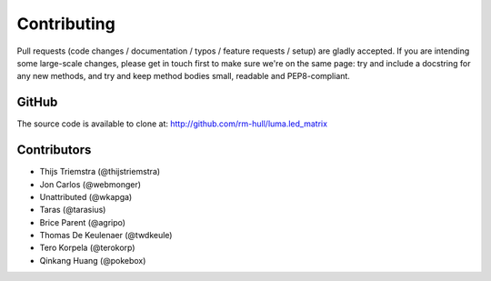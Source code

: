 Contributing
------------
Pull requests (code changes / documentation / typos / feature requests / setup)
are gladly accepted. If you are intending some large-scale changes, please get
in touch first to make sure we're on the same page: try and include a docstring
for any new methods, and try and keep method bodies small, readable and
PEP8-compliant.

GitHub
^^^^^^
The source code is available to clone at: http://github.com/rm-hull/luma.led_matrix

Contributors
^^^^^^^^^^^^
* Thijs Triemstra (@thijstriemstra)
* Jon Carlos (@webmonger)
* Unattributed (@wkapga)
* Taras (@tarasius)
* Brice Parent (@agripo)
* Thomas De Keulenaer (@twdkeule)
* Tero Korpela (@terokorp)
* Qinkang Huang (@pokebox)
